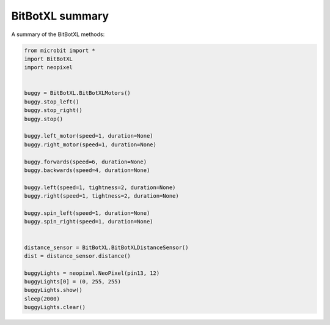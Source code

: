 ====================================================
BitBotXL summary
====================================================


| A summary of the BitBotXL methods:

.. code-block:: python

    from microbit import *
    import BitBotXL
    import neopixel


    buggy = BitBotXL.BitBotXLMotors()
    buggy.stop_left()
    buggy.stop_right()
    buggy.stop()

    buggy.left_motor(speed=1, duration=None)
    buggy.right_motor(speed=1, duration=None)
    
    buggy.forwards(speed=6, duration=None)
    buggy.backwards(speed=4, duration=None)

    buggy.left(speed=1, tightness=2, duration=None)
    buggy.right(speed=1, tightness=2, duration=None)

    buggy.spin_left(speed=1, duration=None)
    buggy.spin_right(speed=1, duration=None)
    

    distance_sensor = BitBotXL.BitBotXLDistanceSensor()
    dist = distance_sensor.distance()

    buggyLights = neopixel.NeoPixel(pin13, 12)
    buggyLights[0] = (0, 255, 255)
    buggyLights.show()
    sleep(2000)
    buggyLights.clear()




